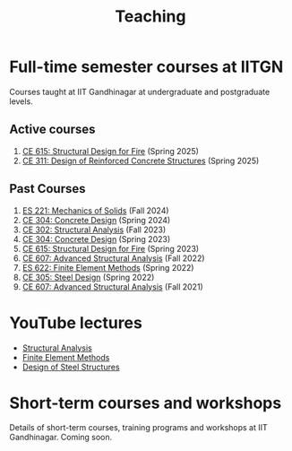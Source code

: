 #+TITLE: Teaching
#+OPTIONS: toc:nil title:nil

* Full-time semester courses at IITGN
Courses taught at IIT Gandhinagar at undergraduate and postgraduate levels.
** Active courses
1. [[./308.5_CE615_Spring2025.org][CE 615: Structural Design for Fire]] (Spring 2025)
1. [[./309.1_CE311_Spring2025.org][CE 311: Design of Reinforced Concrete Structures]] (Spring 2025)
** Past Courses
1. [[./306.2_ES221_Fall2024.org][ES 221: Mechanics of Solids]] (Fall 2024)
1. [[./307.2_CE304_Spring2024.org][CE 304: Concrete Design]] (Spring 2024)
1. [[./302.4_CE302_Fall2023.org][CE 302: Structural Analysis]] (Fall 2023)
1. [[./307.1_CE304_Spring2023.org][CE 304: Concrete Design]] (Spring 2023)
1. [[./308.5_CE615_Spring2023.org][CE 615: Structural Design for Fire]] (Spring 2023)
1. [[./304.5_CE607_Fall2022.org][CE 607: Advanced Structural Analysis]] (Fall 2022)
1. [[./303.8_ES622_Spring2022.org][ES 622: Finite Element Methods]] (Spring 2022)
1. [[./305.3_CE305_Spring2022.org][CE 305: Steel Design]] (Spring 2022)
1. [[https://sites.google.com/a/iitgn.ac.in/ce-607-asa/][CE 607: Advanced Structural Analysis]] (Fall 2021)
* YouTube lectures
- [[https://www.youtube.com/watch?v=KU9GYaHTggY&list=PLKg8NoX0BvK3NuUsHHFGsEV4bZ2UkPFa7][Structural Analysis]]
- [[https://www.youtube.com/watch?v=Z6Bjp5ECgBY&list=PLKg8NoX0BvK3mEACNDx6Ik5PUDdCB4Kq1][Finite Element Methods]]
- [[https://www.youtube.com/watch?v=Bj9n8LRxtx8&list=PLKg8NoX0BvK1uTYUcfgDd6gmge_CxFWpS][Design of Steel Structures]]
* Short-term courses and workshops
Details of short-term courses, training programs and workshops at IIT Gandhinagar.
Coming soon.

